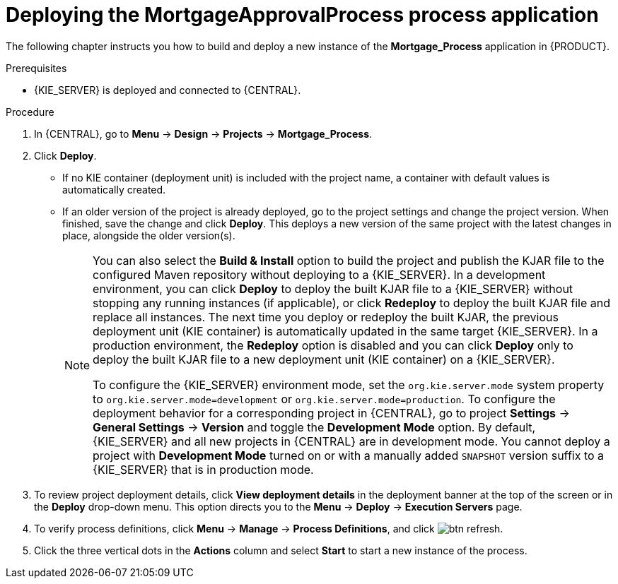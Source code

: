 [id='deploy-app-process']
= Deploying the *MortgageApprovalProcess* process application

The following chapter instructs you how to build and deploy a new instance of the *Mortgage_Process* application in {PRODUCT}.

.Prerequisites
* {KIE_SERVER} is deployed and connected to {CENTRAL}.

.Procedure
. In {CENTRAL}, go to *Menu* -> *Design* -> *Projects* -> *Mortgage_Process*.
. Click *Deploy*.
+
* If no KIE container (deployment unit) is included with the project name, a container with default values is automatically created.
* If an older version of the project is already deployed, go to the project settings and change the project version. When finished, save the change and click *Deploy*. This deploys a new version of the same project with the latest changes in place, alongside the older version(s).
+
[NOTE]
====
You can also select the *Build & Install* option to build the project and publish the KJAR file to the configured Maven repository without deploying to a {KIE_SERVER}. In a development environment, you can click *Deploy* to deploy the built KJAR file to a {KIE_SERVER} without stopping any running instances (if applicable), or click *Redeploy* to deploy the built KJAR file and replace all instances. The next time you deploy or redeploy the built KJAR, the previous deployment unit (KIE container) is automatically updated in the same target {KIE_SERVER}. In a production environment, the *Redeploy* option is disabled and you can click *Deploy* only to deploy the built KJAR file to a new deployment unit (KIE container) on a {KIE_SERVER}.

To configure the {KIE_SERVER} environment mode, set the `org.kie.server.mode` system property to `org.kie.server.mode=development` or `org.kie.server.mode=production`. To configure the deployment behavior for a corresponding project in {CENTRAL}, go to project *Settings* -> *General Settings* -> *Version* and toggle the *Development Mode* option. By default, {KIE_SERVER} and all new projects in {CENTRAL} are in development mode. You cannot deploy a project with *Development Mode* turned on or with a manually added `SNAPSHOT` version suffix to a {KIE_SERVER} that is in production mode.
====

. To review project deployment details, click *View deployment details* in the deployment banner at the top of the screen or in the *Deploy* drop-down menu. This option directs you to the *Menu* -> *Deploy* -> *Execution Servers* page.
. To verify process definitions, click *Menu* -> *Manage* -> *Process Definitions*, and click image:getting-started/btn_refresh.png[].
. Click the three vertical dots in the *Actions* column and select *Start* to start a new instance of the process.
